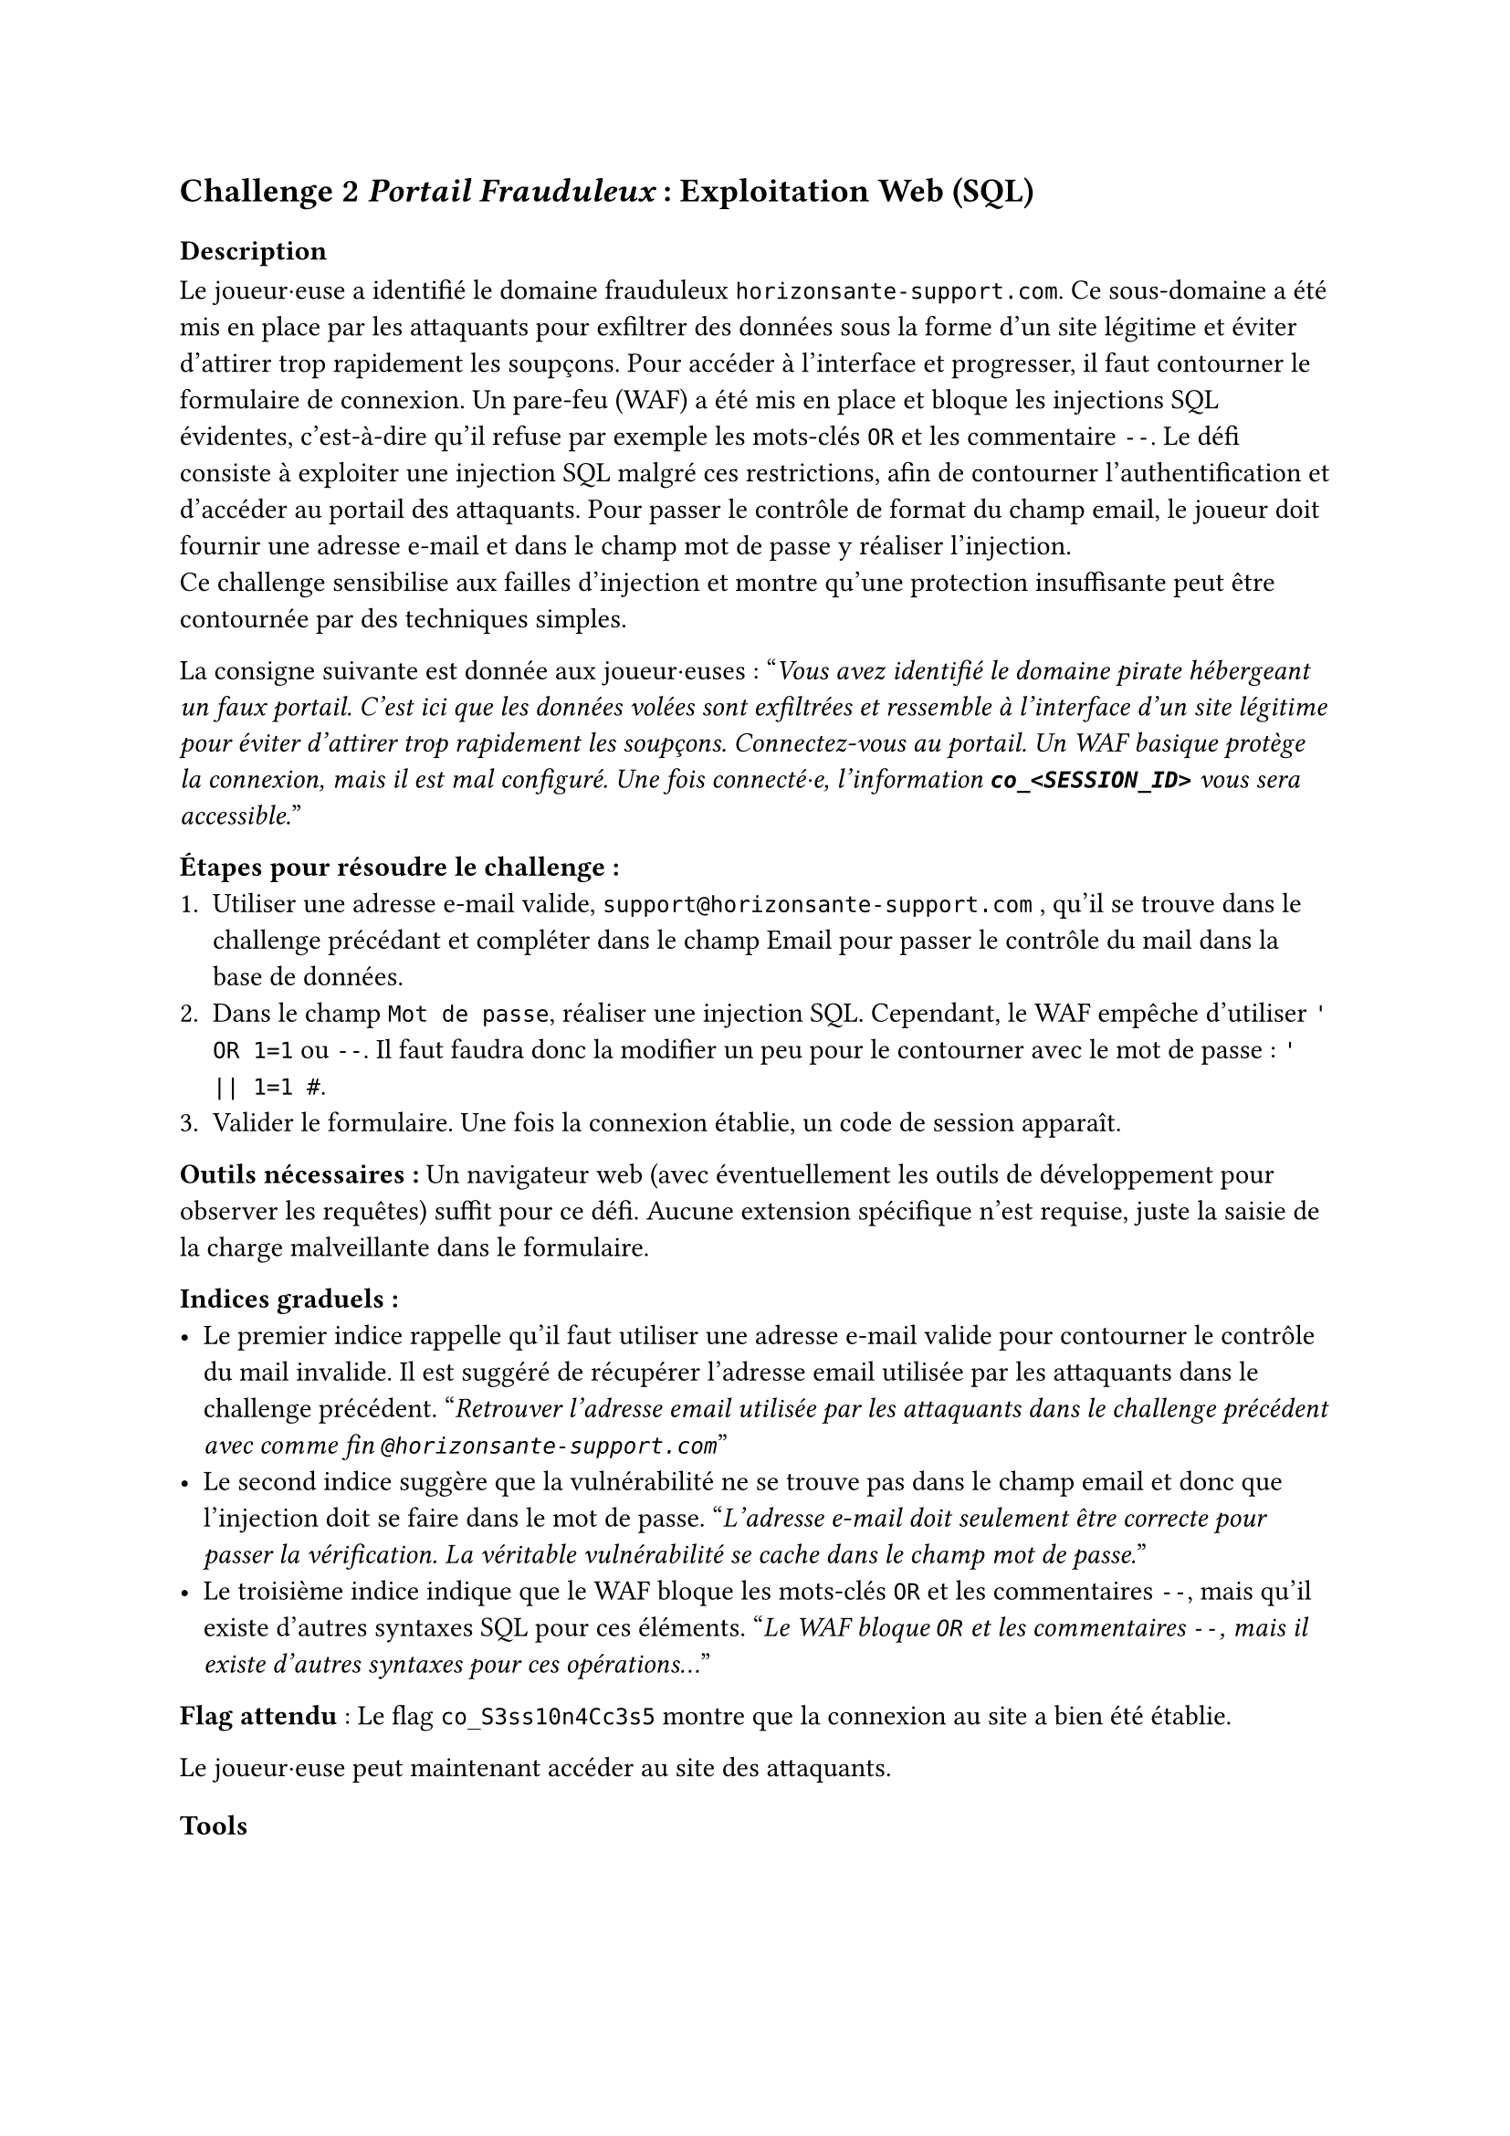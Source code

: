 == Challenge 2 _Portail Frauduleux_ : Exploitation Web (SQL) <ch-2>

=== Description
Le joueur·euse a identifié le domaine frauduleux `horizonsante-support.com`. Ce sous-domaine a été mis en place par les attaquants pour exfiltrer des données sous la forme d'un site légitime et éviter d'attirer trop rapidement les soupçons. Pour accéder à l’interface et progresser, il faut contourner le formulaire de connexion. Un pare-feu (WAF) a été mis en place et bloque les injections SQL évidentes, c'est-à-dire qu'il refuse par exemple les mots-clés `OR` et les commentaire `--`. Le défi consiste à exploiter une injection SQL malgré ces restrictions, afin de contourner l’authentification et d’accéder au portail des attaquants. Pour passer le contrôle de format du champ email, le joueur doit fournir une adresse e-mail et dans le champ mot de passe y réaliser l'injection. \
Ce challenge sensibilise aux failles d’injection et montre qu’une protection insuffisante peut être contournée par des techniques simples.

La consigne suivante est donnée aux joueur·euses :
"_Vous avez identifié le domaine pirate hébergeant un faux portail. C’est ici que les données volées sont exfiltrées et ressemble à l'interface d'un site légitime pour éviter d'attirer trop rapidement les soupçons. Connectez-vous au portail. Un WAF basique protège la connexion, mais il est mal configuré. Une fois connecté·e, l'information *`co_<SESSION_ID>`* vous sera accessible._"

*Étapes pour résoudre le challenge :*
+ Utiliser une adresse e-mail valide, `support@horizonsante-support.com` , qu’il se trouve dans le challenge précédant et compléter dans le champ Email pour passer le contrôle du mail dans la base de données.
+ Dans le champ `Mot de passe`, réaliser une injection SQL. Cependant, le WAF empêche d'utiliser `' OR 1=1` ou `--`. Il faut faudra donc la modifier un peu pour le contourner avec le mot de passe : `' || 1=1 #`.
+ Valider le formulaire. Une fois la connexion établie, un code de session apparaît.

*Outils nécessaires :* Un navigateur web (avec éventuellement les outils de développement pour observer les requêtes) suffit pour ce défi. Aucune extension spécifique n’est requise, juste la saisie de la charge malveillante dans le formulaire.

*Indices graduels :*
- Le premier indice rappelle qu’il faut utiliser une adresse e-mail valide pour contourner le contrôle du mail invalide. Il est suggéré de récupérer l’adresse email utilisée par les attaquants dans le challenge précédent. "_Retrouver l’adresse email utilisée par les attaquants dans le challenge précédent avec comme fin `@horizonsante-support.com`_"
- Le second indice suggère que la vulnérabilité ne se trouve pas dans le champ email et donc que l'injection doit se faire dans le mot de passe. "_L’adresse e-mail doit seulement être correcte pour passer la vérification. La véritable vulnérabilité se cache dans le champ mot de passe._"
- Le troisième indice indique que le WAF bloque les mots-clés `OR` et les commentaires `--`, mais qu’il existe d’autres syntaxes SQL pour ces éléments. "_Le WAF bloque `OR` et les commentaires `--`, mais il existe d’autres syntaxes pour ces opérations..._"


*Flag attendu* : Le flag `co_S3ss10n4Cc3s5` montre que la connexion au site a bien été établie.

Le joueur·euse peut maintenant accéder au site des attaquants.

=== Tools
//TODO